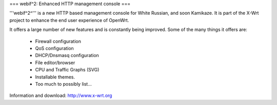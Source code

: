 === webif^2: Enhanced HTTP management console ===

'''webif^2^''' is a new HTTP based management console for White Russian, and soon Kamikaze. It is part of the X-Wrt project to enhance the end user experience of OpenWrt.

It offers a large number of new features and is constantly being improved. Some of the many things it offers are:

 * Firewall configuration
 * QoS configuration
 * DHCP/Dnsmasq configuration
 * File editor/browser
 * CPU and Traffic Graphs (SVG)
 * Installable themes.
 * Too much to possibly list...

Information and download: http://www.x-wrt.org
